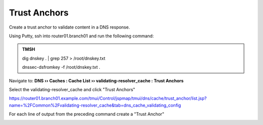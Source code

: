 Trust Anchors
########################################

Create a trust anchor to validate content in a DNS response.

Using Putty, ssh into router01.branch01 and run the following command:

.. admonition:: TMSH

   dig dnskey . | grep 257 > /root/dnskey.txt

   dnssec-dsfromkey -f /root/dnskey.txt .

.. image:: /_static/class2/trusted-anchors-cli.png

Navigate to: **DNS  ››  Caches : Cache List  ››  validating-resolver_cache : Trust Anchors**

Select the validating-resolver_cache and click "Trust Anchors"

.. image:: /_static/class2/selet_validating_resolver.png

https://router01.branch01.example.com/tmui/Control/jspmap/tmui/dns/cache/trust_anchor/list.jsp?name=%2FCommon%2Fvalidating-resolver_cache&tab=dns_cache_validating_config

.. image:: /_static/class2/trust-anchor.png

For each line of output from the preceding command create a "Trust Anchor"

.. image:: /_static/class2/trust-ancor-1.png

.. image:: /_static/class2/trusted-anchors-done.png

.. code-block:: tcl
   :linenos:

   tmsh modify ltm dns cache validating-resolver validating-resolver_cache trust-anchors replace-all-with { ". IN DS 19036 8 1 B256BD09DC8DD59F0E0F0D8541B8328DD986DF6E" ". IN DS 19036 8 2 49AAC11D7B6F6446702E54A1607371607A1A41855200FD2CE1CDDE32F24E8FB5" ". IN DS 20326 8 1 AE1EA5B974D4C858B740BD03E3CED7EBFCBD1724" ". IN DS 20326 8 2 E06D44B80B8F1D39A95C0B0D7C65D08458E880409BBC683457104237C7F8EC8D" }
